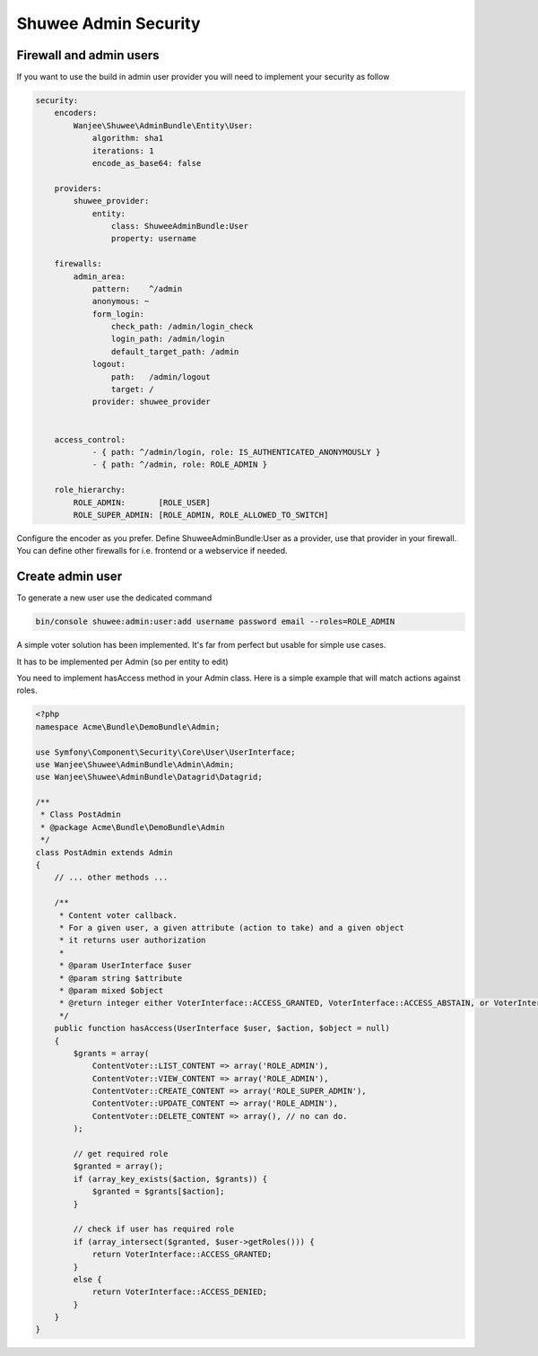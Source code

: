 Shuwee Admin Security
=====================

Firewall and admin users
------------------------

If you want to use the build in admin user provider you will need to implement your security as follow

.. code-block:: yaml

    security:
        encoders:
            Wanjee\Shuwee\AdminBundle\Entity\User:
                algorithm: sha1
                iterations: 1
                encode_as_base64: false

        providers:
            shuwee_provider:
                entity:
                    class: ShuweeAdminBundle:User
                    property: username

        firewalls:
            admin_area:
                pattern:    ^/admin
                anonymous: ~
                form_login:
                    check_path: /admin/login_check
                    login_path: /admin/login
                    default_target_path: /admin
                logout:
                    path:   /admin/logout
                    target: /
                provider: shuwee_provider


        access_control:
                - { path: ^/admin/login, role: IS_AUTHENTICATED_ANONYMOUSLY }
                - { path: ^/admin, role: ROLE_ADMIN }

        role_hierarchy:
            ROLE_ADMIN:       [ROLE_USER]
            ROLE_SUPER_ADMIN: [ROLE_ADMIN, ROLE_ALLOWED_TO_SWITCH]

Configure the encoder as you prefer.  Define ShuweeAdminBundle:User as a provider, use that provider in your firewall.
You can define other firewalls for i.e. frontend or a webservice if needed.

Create admin user
-----------------

To generate a new user use the dedicated command

.. code-block:: bash

    bin/console shuwee:admin:user:add username password email --roles=ROLE_ADMIN


A simple voter solution has been implemented.  It's far from perfect but usable for simple use cases.

It has to be implemented per Admin (so per entity to edit)

You need to implement hasAccess method in your Admin class.  Here is a simple example that will match actions against roles.

.. code-block:: php

    <?php
    namespace Acme\Bundle\DemoBundle\Admin;

    use Symfony\Component\Security\Core\User\UserInterface;
    use Wanjee\Shuwee\AdminBundle\Admin\Admin;
    use Wanjee\Shuwee\AdminBundle\Datagrid\Datagrid;

    /**
     * Class PostAdmin
     * @package Acme\Bundle\DemoBundle\Admin
     */
    class PostAdmin extends Admin
    {
        // ... other methods ...

        /**
         * Content voter callback.
         * For a given user, a given attribute (action to take) and a given object
         * it returns user authorization
         *
         * @param UserInterface $user
         * @param string $attribute
         * @param mixed $object
         * @return integer either VoterInterface::ACCESS_GRANTED, VoterInterface::ACCESS_ABSTAIN, or VoterInterface::ACCESS_DENIED
         */
        public function hasAccess(UserInterface $user, $action, $object = null)
        {
            $grants = array(
                ContentVoter::LIST_CONTENT => array('ROLE_ADMIN'),
                ContentVoter::VIEW_CONTENT => array('ROLE_ADMIN'),
                ContentVoter::CREATE_CONTENT => array('ROLE_SUPER_ADMIN'),
                ContentVoter::UPDATE_CONTENT => array('ROLE_ADMIN'),
                ContentVoter::DELETE_CONTENT => array(), // no can do.
            );

            // get required role
            $granted = array();
            if (array_key_exists($action, $grants)) {
                $granted = $grants[$action];
            }

            // check if user has required role
            if (array_intersect($granted, $user->getRoles())) {
                return VoterInterface::ACCESS_GRANTED;
            }
            else {
                return VoterInterface::ACCESS_DENIED;
            }
        }
    }